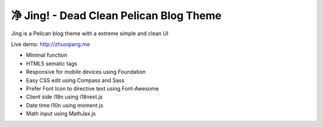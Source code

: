 净 Jing! - Dead Clean Pelican Blog Theme
#########################################

Jing is a Pelican blog theme with a extreme simple and clean UI

Live demo: http://zhuoqiang.me

* Minimal function

* HTML5 sematic tags

* Responsive for mobile devices using Foundation

* Easy CSS edit using Compass and Sass

* Prefer Font Icon to directive text using Font-Awesome

* Client side i18n using i18next.js

* Date time l10n using moment.js

* Math input using MathJax.js
